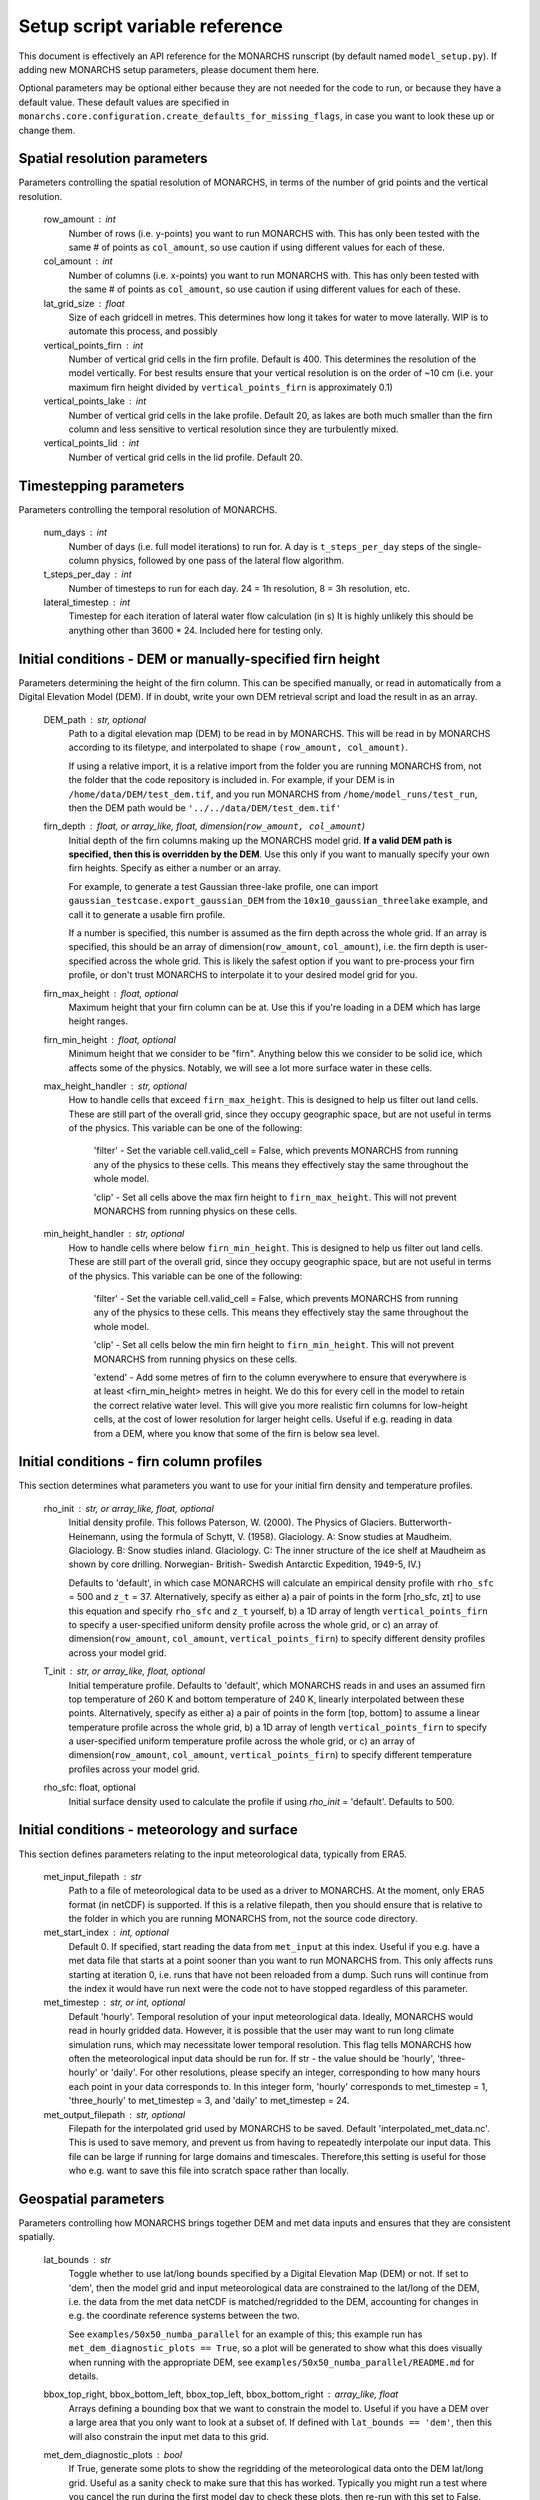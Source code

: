 Setup script variable reference
*******************************

This document is effectively an API reference for the MONARCHS runscript (by default named ``model_setup.py``).
If adding new MONARCHS setup parameters, please document them here.

Optional parameters may be optional either because they are not needed for the code to run, or because they have a default value.
These default values are specified in ``monarchs.core.configuration.create_defaults_for_missing_flags``, in case you
want to look these up or change them.

Spatial resolution parameters
------------------------------------------------------
Parameters controlling the spatial resolution of MONARCHS, in terms of the number of grid points and the vertical resolution.

    row_amount : int
        Number of rows (i.e. y-points) you want to run MONARCHS with.
        This has only been tested with the same # of points as ``col_amount``, so use caution
        if using different values for each of these.

    col_amount : int
        Number of columns (i.e. x-points) you want to run MONARCHS with.
        This has only been tested with the same # of points as ``col_amount``, so use caution
        if using different values for each of these.

    lat_grid_size : float
        Size of each gridcell in metres. This determines how long it takes for water to move laterally. WIP is to automate this process, and possibly

    vertical_points_firn : int
        Number of vertical grid cells in the firn profile. Default is 400. This determines the resolution of the model vertically.
        For best results ensure that your vertical resolution is on the order of ~10 cm (i.e. your maximum firn height divided by
        ``vertical_points_firn`` is approximately 0.1)

    vertical_points_lake : int
        Number of vertical grid cells in the lake profile. Default 20, as lakes are both much smaller than the firn
        column and less sensitive to vertical resolution since they are turbulently mixed.

    vertical_points_lid : int
        Number of vertical grid cells in the lid profile. Default 20.


Timestepping parameters
------------------------------------------------------
Parameters controlling the temporal resolution of MONARCHS.

    num_days : int
        Number of days (i.e. full model iterations) to run for. A day is ``t_steps_per_day`` steps of the single-column physics,
        followed by one pass of the lateral flow algorithm.
    t_steps_per_day : int
        Number of timesteps to run for each day. 24 = 1h resolution, 8 = 3h resolution, etc.
    lateral_timestep : int
        Timestep for each iteration of lateral water flow calculation (in s)
        It is highly unlikely this should be anything other than 3600 * 24. Included here for testing only.

Initial conditions - DEM or manually-specified firn height
----------------------------------------------------------
Parameters determining the height of the firn column. This can be specified manually, or read in
automatically from a Digital Elevation Model (DEM). If in doubt, write your own DEM retrieval script and
load the result in as an array.

    DEM_path : str, optional
        Path to a digital elevation map (DEM) to be read in by MONARCHS.
        This will be read in by MONARCHS according to its filetype, and
        interpolated to shape ``(row_amount, col_amount)``.

        If using a relative import, it is a relative import from the folder you are running
        MONARCHS from, not the folder that the code repository is included in. For example, if your
        DEM is in ``/home/data/DEM/test_dem.tif``, and you run MONARCHS from ``/home/model_runs/test_run``, then the DEM path
        would be ``'../../data/DEM/test_dem.tif'``

    firn_depth : float, or array_like, float, dimension(``row_amount, col_amount``)
        Initial depth of the firn columns making up the MONARCHS model grid.
        **If a valid DEM path is specified, then this is overridden by the DEM**. Use this only if you want to manually
        specify your own firn heights. Specify as either a number or an array.

        For example, to generate a test Gaussian three-lake profile, one can import ``gaussian_testcase.export_gaussian_DEM``
        from the ``10x10_gaussian_threelake`` example, and call it to generate a usable firn profile.

        If a number is specified, this number is assumed as the firn depth across the whole grid.
        If an array is specified, this should be an array of dimension(``row_amount``, ``col_amount``),
        i.e. the firn depth is user-specified across the whole grid. This is likely the safest option if you want to
        pre-process your firn profile, or don't trust MONARCHS to interpolate it to your desired model grid for you.

    firn_max_height : float, optional
        Maximum height that your firn column can be at. Use this if you're loading in a DEM which has large height
        ranges.

    firn_min_height : float, optional
        Minimum height that we consider to be "firn". Anything below this we consider to be solid ice, which affects
        some of the physics. Notably, we will see a lot more surface water in these cells.

    max_height_handler : str, optional
        How to handle cells that exceed ``firn_max_height``. This is designed to help us filter out land cells.
        These are still part of the overall grid, since they occupy geographic space, but are not useful in terms of
        the physics. This variable can be one of the following:
            'filter' - Set the variable cell.valid_cell = False, which prevents MONARCHS from running any of the physics
            to these cells. This means they effectively stay the same throughout the whole model.

            'clip' - Set all cells above the max firn height to ``firn_max_height``. This will not prevent MONARCHS
            from running physics on these cells.

    min_height_handler : str, optional
        How to handle cells where below ``firn_min_height``. This is designed to help us filter out land cells.
        These are still part of the overall grid, since they occupy geographic space, but are not useful in terms of
        the physics. This variable can be one of the following:
            'filter' - Set the variable cell.valid_cell = False, which prevents MONARCHS from running any of the physics
            to these cells. This means they effectively stay the same throughout the whole model.

            'clip' - Set all cells below the min firn height to ``firn_min_height``. This will not prevent MONARCHS
            from running physics on these cells.

            'extend' - Add some metres of firn to the column everywhere to ensure that everywhere is at least
            <firn_min_height> metres in height. We do this for every cell in the model to retain the correct relative water level.
            This will give you more realistic firn columns for low-height cells, at the cost of lower resolution for larger
            height cells. Useful if e.g. reading in data from a DEM, where you know that some of the firn is below sea level.

Initial conditions - firn column profiles
------------------------------------------------------
This section determines what parameters you want to use for your initial firn density and temperature profiles.

    rho_init : str, or array_like, float, optional
        Initial density profile.
        This follows Paterson, W. (2000). The Physics of Glaciers. Butterworth-Heinemann,
        using the formula of Schytt, V. (1958). Glaciology. A: Snow studies at Maudheim. Glaciology. B: Snow studies
        inland. Glaciology. C: The inner structure of the ice shelf at Maudheim as shown by
        core drilling. Norwegian- British- Swedish Antarctic Expedition, 1949-5, IV.)

        Defaults to 'default', in which case MONARCHS will calculate an empirical density profile with ``rho_sfc`` = 500
        and ``z_t`` = 37.
        Alternatively, specify as either a) a pair of points in the form [rho_sfc, zt] to use this equation and specify
        ``rho_sfc`` and ``z_t`` yourself, b) a 1D array of length ``vertical_points_firn`` to specify a user-specified
        uniform density profile across the whole grid, or c) an array of
        dimension(``row_amount``, ``col_amount``, ``vertical_points_firn``) to specify different density profiles across your
        model grid.

    T_init : str, or array_like, float, optional
        Initial temperature profile.
        Defaults to 'default', which MONARCHS reads in and uses an assumed firn top temperature of 260 K and
        bottom temperature of 240 K, linearly interpolated between these points.
        Alternatively, specify as either a) a pair of points in the form [top, bottom] to assume a linear
        temperature profile across the whole grid, b) a 1D array of length ``vertical_points_firn`` to specify a user-specified
        uniform temperature profile across the whole grid, or c) an array of
        dimension(``row_amount``, ``col_amount``, ``vertical_points_firn``) to specify different temperature profiles across
        your model grid.

    rho_sfc: float, optional
        Initial surface density used to calculate the profile if using `rho_init` = 'default'. Defaults to 500.

Initial conditions - meteorology and surface
------------------------------------------------------
This section defines parameters relating to the input meteorological data, typically from ERA5.

    met_input_filepath : str
        Path to a file of meteorological data to be used as a driver to MONARCHS.
        At the moment, only ERA5 format (in netCDF) is supported.
        If this is a relative filepath, then you should ensure that is relative to the folder in which
        you are running MONARCHS from, not the source code directory.

    met_start_index : int, optional
        Default 0.
        If specified, start reading the data from ``met_input`` at this index. Useful if you e.g. have a met data file
        that starts at a point sooner than you want to run MONARCHS from.
        This only affects runs starting at iteration 0, i.e. runs that have not been reloaded from a dump.
        Such runs will continue from the index it would have run next were the code not to have stopped regardless
        of this parameter.

    met_timestep : str, or int, optional
        Default 'hourly'.
        Temporal resolution of your input meteorological data.
        Ideally, MONARCHS would read in hourly gridded data. However, it is possible that the user may want
        to run long climate simulation runs, which may necessitate lower temporal resolution. This flag tells
        MONARCHS how often the meteorological input data should be run for.
        If str - the value should be 'hourly', 'three-hourly' or 'daily'. For other resolutions, please
        specify an integer, corresponding to how many hours each point in your data corresponds to.
        In this integer form, 'hourly' corresponds to met_timestep = 1, 'three_hourly' to met_timestep = 3, and
        'daily' to met_timestep = 24.

    met_output_filepath : str, optional
        Filepath for the interpolated grid used by MONARCHS to be saved.
        Default 'interpolated_met_data.nc'.
        This is used to save memory, and prevent us from having to repeatedly interpolate our input data.
        This file can be large if running for large domains and timescales. Therefore,this setting is useful
        for those who e.g. want to save this file into scratch space rather than locally.

Geospatial parameters
---------------------
Parameters controlling how MONARCHS brings together DEM and met data inputs and ensures that they are consistent spatially.

    lat_bounds : str
        Toggle whether to use lat/long bounds specified by a Digital Elevation Map (DEM) or not. If set to 'dem', then the
        model grid and input meteorological data are constrained to the lat/long of the DEM, i.e. the data from the
        met data netCDF is matched/regridded to the DEM, accounting for changes in e.g. the coordinate reference systems between the two.

        See ``examples/50x50_numba_parallel`` for an example of this; this example run has ``met_dem_diagnostic_plots == True``, so a plot will be generated to show what
        this does visually when running with the appropriate DEM, see ``examples/50x50_numba_parallel/README.md`` for details.

    bbox_top_right, bbox_bottom_left, bbox_top_left, bbox_bottom_right : array_like, float
        Arrays defining a bounding box that we want to constrain the model to. Useful if you have a DEM over a large area that
        you only want to look at a subset of. If defined with ``lat_bounds == 'dem'``, then this will also
        constrain the input met data to this grid.

    met_dem_diagnostic_plots : bool
        If True, generate some plots to show the regridding of the meteorological data onto the DEM lat/long grid.
        Useful as a sanity check to make sure that this has worked. Typically you might run a test where you
        cancel the run during the first model day to check these plots, then re-run with this set to False.


Output settings - time series (i.e. scientific output)
------------------------------------------------------
This section controls how the model outputs information over time. It does this by appending to a netCDF file
every ``output_timestep`` days.

    save_output : bool
        Default True.
        Flag to determine whether you want to save the output of MONARCHS to netCDF. If True, save the variables
        defined in ``vars_to_save`` into a netCDF file at ``output_filepath`` every timestep (i.e. save spatial and temporal
        data for the selected variables). File sizes can get rather large for large model grids and long
        runs, so you may want to adjust this from the defaults.

        Note that this is separate from dumping, where only a snapshot of the current iteration is saved. It is not
        possible to restart MONARCHS from the output defined here. See `Output settings - dumping and reloading model state` for information on how to enable restarting MONARCHS.

    vars_to_save : tuple, str
        Default ('firn_temperature', 'Sfrac', 'Lfrac', 'firn_depth', 'lake_depth', 'lid_depth', 'lake', 'lid', 'v_lid').
        Tuple containing the names of the variables that we wish to save during the evolution of MONARCHS over time.
        See ``monarchs.core.iceshelf_class`` for details on the full list of variables that ``vars_to_save`` accepts.

    output_filepath : str
        Path to the file that you want to save output into, including file extension.
        MONARCHS uses netCDF for saving output data, so you should include ".nc" at the end of your filepath.

    output_grid_size : int
        Size of the vertical grid that you want to write to. This can be different from the size of the grid used in the
        actual model calculations, in which case the results are interpolated to this grid size. Useful to reduce the
        size of output files, which can be large.

    output_timestep : int
        Write model output every ``output_timestep`` model days. Useful if you want to save data less regularly than
        every timestep, e.g. if filesizes are getting too large and you don't need daily resolution.

Output settings - dumping and reloading model state
------------------------------------------------------

    dump_data : bool
        Flag that determines whether to dump the current model state at the end of each iteration (day). Doing so
        will allow the user to restart MONARCHS in the event of a crash. Set True to enable this behaviour.
        If this is True, then you also need to specify ``reload_filename``.

        Note that dumping the model state is separate
        to setting model output - this only dumps a snapshot of the model in its current state, needed to restart the
        model. If you desire output over time, see `Output settings - time series`.

    dump_filepath : str
        File path to dump the current model state into at the end of each timestep,
        for use if ``dump_data`` or ``reload_state`` are True.

    reload_state : bool
        Flag to determine whether we want to reload from a dump (see ``dump_data`` for details). If True, reload model
        state from file at the path determined by ``reload_filepath``.

Computational and numerical settings
------------------------------------------------------
These parameters mostly control whether the code runs in parallel, which flavour of parallelism to use if so,
how many CPU cores to use if running in parallel, and whether to use Numba to jit-compile the code
(resulting in performance boosts).

    use_numba : bool
        Toggle whether to jit-compile the code using Numba or not. Gives a performance boost, but may not always work and
        adds a few complications. See :docs:`numba` for more details.
    parallel : bool
        Determines whether or not to run in parallel, or serially. If running in parallel, then performance is improved
        since the model will many of the single-column gridpoints at the same time.

        The exact flavour of parallelism is determined by other flags - if ``use_numba`` and ``use_mpi`` are False, then
        parallelism is via ``pathos.Pool``, a more powerful version of the default ``multiprocessing`` module. If ``use_numba``
        is enabled, then this comes via Numba's ``prange`` function, which works similarly to an OpenMP parallel do loop.
        If ``use_mpi`` is enabled, then ``mpi4py`` is used.

    use_mpi : bool
        Toggle whether to use MPI parallelism to run across multiple nodes. This is an experimental WIP feature.
        This should give large performance boosts if you have the HPC architecture to use it, as it allows for running
        MONARCHS on more than one compute node. However, it is not yet compatible with Numba, so there is also
        some opportunity cost. Not recommended unless you can run on multiple nodes.

    cores : str, bool or int
        Number of processing cores to use. 'all' or False will instruct MONARCHS to use all available CPU cores,
        else it will use however many you specify. You may want to manually specify this to something lower than the number
        of cores on your system if e.g. running on a laptop which you are using for other purposes,
        or if running on HPC and you are experiencing memory bottleneck issues.


Physics toggles
------------------------------------------------------
These parameters control the physics that is applied to either the single-column vertical processes, or the
lateral processes. By default these should all be on unless specified, but you may want to switch some off for testing purposes.

    snowfall_toggle : bool
        Determines whether to add height to the firn column via snowfall over time, or not.
        e.g. can be turned off if you don't have a source of snowfall data and don't want to make assumptions.
    firn_column_toggle : bool
        Determines whether the firn column is allowed to evolve or not, i.e. if ``physics.firn_column`` is ever invoked.
    firn_heat_toggle : bool
        Determines whether the temperature of the firn is allowed to evolve, i.e. if ``physics.heateqn`` is ever invoked.
    lake_development_toggle : bool
        Determines whether lakes are allowed to form, i.e. if ``physics.lake_development`` is ever invoked.
    lake_development_toggle : bool
        Determines whether frozen lids are allowed to form, i.e. if ``physics.lid_development`` is ever invoked.
    lateral_movement_toggle : bool
        Determines whether water can move between grid points laterally, or if we treat each column as entirely independent.
    lateral_movement_percolation_toggle : bool
        Determines whether water can percolate during the lateral movement step.
    densification_toggle : bool
        Determines whether snow densification is enabled.
        This is currently always False since our implementation of snow densification is WIP.
    percolation_toggle : bool
        Determines whether water can percolate during the firn column evolution step.
    perc_time_toggle : bool
        Determines if percolation occurs over timescales (if ``True``), or all water can percolate forever until
        it can no longer move.
    catchment_outflow : bool
        If ``True``, then water that a) reaches the edge of the grid and b) is at a local minimum in terms of the cell's water level
        will disappear from the model, i.e. it moves outside of the model domain. This may or may not be a good assumption
        depending on location.

Other flags - mostly for testing
------------------------------------------------------
This section includes miscellaneous flags that have been used during the development of MONARCHS to test certain things, but have been
and retained as possible configuration flags for testing purposes for other users. These can be entirely ignored.

    simulated_water_toggle : bool, or float
        If False or not present, then nothing happens. If a float, then add that many units of water to each grid cell
        at every timestep. This is to simulate water from outside the catchment area moving in, as in Buzzard (2017).

        This may be useful if running 1D test cases.

    ignore_errors : bool
        If True, then ``monarchs.core.utils.check_correct`` will never be invoked, i.e. the model may be free to
        evolve into an unphysical state. Errors may still occur, but these will be Python errors rather than MONARCHS
        errors if so. May be useful for debugging.

    heateqn_res_toggle : bool
        Defaults to False, i.e. nothing changes.
        An experimental feature whereby, in an attempt to improve performance, the heat equation step
        (which takes up most of the model runtime) is performed with a lower-resolution version of the
        vertical profile, then re-interpolated back to the model grid.

        The thinking is that this may have improved performance without drastically affecting the results
        since the temperature profile should be smooth, and the vertical resolution is mostly required for
        percolation purposes. Initial testing showed large differences between the two versions,
        so this was abandoned for now.

    radiation_forcing_factor : float
        Multiply the shortwave/longwave radiation variables by this factor for testing purposes, e.g. if running
        a 1D case and you want to ensure that lake formation occurs. This is left in mostly as an example;
        see ``monarchs.core.initial_conditions`` and search for this variable for more details.

    spinup : bool
        Experimental feature - if True, then try and force the heat equation to converge at the start of the run,
        similar to spinning up a climate model. It may be better to just run the model for longer than using this function
        however, or starting the model from a dump with a pre-spun up state.
    verbose_logging : bool
        Experimental feature - if True, then output data every hour rather than every day. This will override the
        ``output_timestep`` defined in `Output settings - dumping and reloading model state`. This will generate very
        large files, and doesn't work properly yet, so likely best left alone for now unless you have a strong need for
        hourly output.